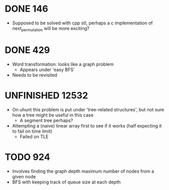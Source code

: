 #+STARTUP: indent content
#+TODO: TODO UNFINISHED WORKING | DONE

* DONE 146
- Supposed to be solved with cpp stl, perhaps a c implementation of next_permutation will be more exciting?
* DONE 429
- Word transformation: looks like a graph problem
  - Appears under 'easy BFS' 
- Needs to be revisited
* UNFINISHED 12532
- On uhunt this problem is put under 'tree-related structures', but not sure how a tree might be useful in this case
  - A segment tree perhaps?
- Attempting a (naive) linear array first to see if it works (half expecting it to fail on time limit)
  - Failed on TLE
* TODO 924
- Involves finding the graph depth maximum number of nodes from a given node
- BFS with keeping track of queue size at each depth
